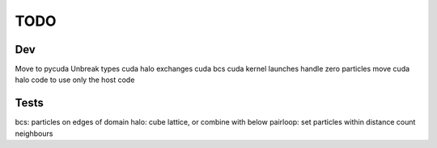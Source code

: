 TODO
====


Dev
~~~
Move to pycuda
Unbreak types
cuda halo exchanges
cuda bcs
cuda kernel launches handle zero particles
move cuda halo code to use only the host code





Tests
~~~~~

bcs: particles on edges of domain
halo: cube lattice, or combine with below
pairloop: set particles within distance count neighbours








